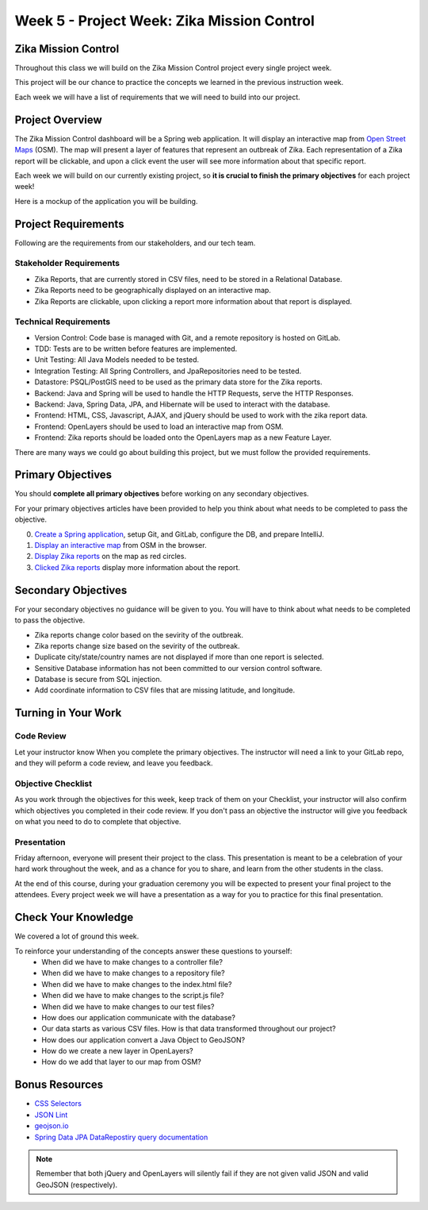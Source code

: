 .. _week2_project:

============================================
Week 5 - Project Week: Zika Mission Control
============================================

Zika Mission Control
====================

Throughout this class we will build on the Zika Mission Control project every single project week.

This project will be our chance to practice the concepts we learned in the previous instruction week.

Each week we will have a list of requirements that we will need to build into our project.

Project Overview
================

The Zika Mission Control dashboard will be a Spring web application. It will display an interactive map from `Open Street Maps <https://www.openstreetmap.org/#map=5/38.007/-95.844>`_ (OSM). The map will present a layer of features that represent an outbreak of Zika. Each representation of a Zika report will be clickable, and upon a click event the user will see more information about that specific report.

Each week we will build on our currently existing project, so **it is crucial to finish the primary objectives** for each project week!

Here is a mockup of the application you will be building.

.. image:: /_static/images/cdc_zika_dashboard.png


Project Requirements
====================

Following are the requirements from our stakeholders, and our tech team.

Stakeholder Requirements
------------------------

- Zika Reports, that are currently stored in CSV files, need to be stored in a Relational Database.
- Zika Reports need to be geographically displayed on an interactive map.
- Zika Reports are clickable, upon clicking a report more information about that report is displayed.

Technical Requirements
----------------------

- Version Control: Code base is managed with Git, and a remote repository is hosted on GitLab.
- TDD: Tests are to be written before features are implemented.
- Unit Testing: All Java Models needed to be tested.
- Integration Testing: All Spring Controllers, and JpaRepositories need to be tested.
- Datastore: PSQL/PostGIS need to be used as the primary data store for the Zika reports.
- Backend: Java and Spring will be used to handle the HTTP Requests, serve the HTTP Responses.
- Backend: Java, Spring Data, JPA, and Hibernate will be used to interact with the database.
- Frontend: HTML, CSS, Javascript, AJAX, and jQuery should be used to work with the zika report data.
- Frontend: OpenLayers should be used to load an interactive map from OSM.
- Frontend: Zika reports should be loaded onto the OpenLayers map as a new Feature Layer.

There are many ways we could go about building this project, but we must follow the provided requirements.

Primary Objectives
==================

You should **complete all primary objectives** before working on any secondary objectives.

For your primary objectives articles have been provided to help you think about what needs to be completed to pass the objective.

0. `Create a Spring application <../spring-application/>`_, setup Git, and GitLab, configure the DB, and prepare IntelliJ.
1. `Display an interactive map <../display-map/>`_ from OSM in the browser.
2. `Display Zika reports <../display-reports/>`_ on the map as red circles.
3. `Clicked Zika reports <../clickable-reports>`_ display more information about the report.

Secondary Objectives
====================

For your secondary objectives no guidance will be given to you. You will have to think about what needs to be completed to pass the objective.

- Zika reports change color based on the sevirity of the outbreak.
- Zika reports change size based on the sevirity of the outbreak.
- Duplicate city/state/country names are not displayed if more than one report is selected.
- Sensitive Database information has not been committed to our version control software.
- Database is secure from SQL injection.
- Add coordinate information to CSV files that are missing latitude, and longitude.

Turning in Your Work
====================

Code Review
-----------

Let your instructor know When you complete the primary objectives. The instructor will need a link to your GitLab repo, and they will peform a code review, and leave you feedback.

Objective Checklist
-------------------

As you work through the objectives for this week, keep track of them on your Checklist, your instructor will also confirm which objectives you completed in their code review. If you don't pass an objective the instructor will give you feedback on what you need to do to complete that objective.

Presentation
------------

Friday afternoon, everyone will present their project to the class. This presentation is meant to be a celebration of your hard work throughout the week, and as a chance for you to share, and learn from the other students in the class.

At the end of this course, during your graduation ceremony you will be expected to present your final project to the attendees. Every project week we will have a presentation as a way for you to practice for this final presentation.

Check Your Knowledge
====================

We covered a lot of ground this week. 

To reinforce your understanding of the concepts answer these questions to yourself:
    - When did we have to make changes to a controller file?
    - When did we have to make changes to a repository file?
    - When did we have to make changes to the index.html file?
    - When did we have to make changes to the script.js file?
    - When did we have to make changes to our test files?
    - How does our application communicate with the database?
    - Our data starts as various CSV files. How is that data transformed throughout our project?
    - How does our application convert a Java Object to GeoJSON?
    - How do we create a new layer in OpenLayers?
    - How do we add that layer to our map from OSM?

Bonus Resources
===============

* `CSS Selectors <https://www.w3schools.com/cssref/css_selectors.asp>`_
* `JSON Lint <https://jsonlint.com/>`_
* `geojson.io <http://geojson.io/#map=2/20.0/0.0>`_
* `Spring Data JPA DataRepostiry query documentation <https://docs.spring.io/spring-data/jpa/docs/1.5.0.RELEASE/reference/html/jpa.repositories.html>`_

.. note::

  Remember that both jQuery and OpenLayers will silently fail if they are not given valid JSON and valid GeoJSON (respectively).
